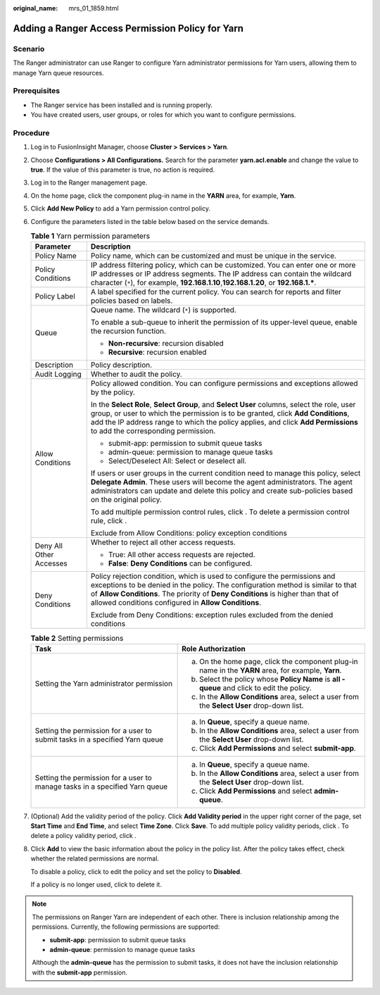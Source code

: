 :original_name: mrs_01_1859.html

.. _mrs_01_1859:

Adding a Ranger Access Permission Policy for Yarn
=================================================

Scenario
--------

The Ranger administrator can use Ranger to configure Yarn administrator permissions for Yarn users, allowing them to manage Yarn queue resources.

Prerequisites
-------------

-  The Ranger service has been installed and is running properly.
-  You have created users, user groups, or roles for which you want to configure permissions.

Procedure
---------

#. Log in to FusionInsight Manager, choose **Cluster >** **Services > Yarn**.

#. Choose **Configurations > All Configurations.** Search for the parameter **yarn.acl.enable** and change the value to **true**. If the value of this parameter is true, no action is required.

#. Log in to the Ranger management page.

#. On the home page, click the component plug-in name in the **YARN** area, for example, **Yarn**.

#. Click **Add New Policy** to add a Yarn permission control policy.

#. Configure the parameters listed in the table below based on the service demands.

   .. table:: **Table 1** Yarn permission parameters

      +-----------------------------------+----------------------------------------------------------------------------------------------------------------------------------------------------------------------------------------------------------------------------------------------------------------------------------------------------------+
      | Parameter                         | Description                                                                                                                                                                                                                                                                                              |
      +===================================+==========================================================================================================================================================================================================================================================================================================+
      | Policy Name                       | Policy name, which can be customized and must be unique in the service.                                                                                                                                                                                                                                  |
      +-----------------------------------+----------------------------------------------------------------------------------------------------------------------------------------------------------------------------------------------------------------------------------------------------------------------------------------------------------+
      | Policy Conditions                 | IP address filtering policy, which can be customized. You can enter one or more IP addresses or IP address segments. The IP address can contain the wildcard character (``*``), for example, **192.168.1.10**,\ **192.168.1.20**, or **192.168.1.\***.                                                   |
      +-----------------------------------+----------------------------------------------------------------------------------------------------------------------------------------------------------------------------------------------------------------------------------------------------------------------------------------------------------+
      | Policy Label                      | A label specified for the current policy. You can search for reports and filter policies based on labels.                                                                                                                                                                                                |
      +-----------------------------------+----------------------------------------------------------------------------------------------------------------------------------------------------------------------------------------------------------------------------------------------------------------------------------------------------------+
      | Queue                             | Queue name. The wildcard (``*``) is supported.                                                                                                                                                                                                                                                           |
      |                                   |                                                                                                                                                                                                                                                                                                          |
      |                                   | To enable a sub-queue to inherit the permission of its upper-level queue, enable the recursion function.                                                                                                                                                                                                 |
      |                                   |                                                                                                                                                                                                                                                                                                          |
      |                                   | -  **Non-recursive**: recursion disabled                                                                                                                                                                                                                                                                 |
      |                                   | -  **Recursive**: recursion enabled                                                                                                                                                                                                                                                                      |
      +-----------------------------------+----------------------------------------------------------------------------------------------------------------------------------------------------------------------------------------------------------------------------------------------------------------------------------------------------------+
      | Description                       | Policy description.                                                                                                                                                                                                                                                                                      |
      +-----------------------------------+----------------------------------------------------------------------------------------------------------------------------------------------------------------------------------------------------------------------------------------------------------------------------------------------------------+
      | Audit Logging                     | Whether to audit the policy.                                                                                                                                                                                                                                                                             |
      +-----------------------------------+----------------------------------------------------------------------------------------------------------------------------------------------------------------------------------------------------------------------------------------------------------------------------------------------------------+
      | Allow Conditions                  | Policy allowed condition. You can configure permissions and exceptions allowed by the policy.                                                                                                                                                                                                            |
      |                                   |                                                                                                                                                                                                                                                                                                          |
      |                                   | In the **Select Role**, **Select Group**, and **Select User** columns, select the role, user group, or user to which the permission is to be granted, click **Add Conditions**, add the IP address range to which the policy applies, and click **Add Permissions** to add the corresponding permission. |
      |                                   |                                                                                                                                                                                                                                                                                                          |
      |                                   | -  submit-app: permission to submit queue tasks                                                                                                                                                                                                                                                          |
      |                                   | -  admin-queue: permission to manage queue tasks                                                                                                                                                                                                                                                         |
      |                                   | -  Select/Deselect All: Select or deselect all.                                                                                                                                                                                                                                                          |
      |                                   |                                                                                                                                                                                                                                                                                                          |
      |                                   | If users or user groups in the current condition need to manage this policy, select **Delegate Admin**. These users will become the agent administrators. The agent administrators can update and delete this policy and create sub-policies based on the original policy.                               |
      |                                   |                                                                                                                                                                                                                                                                                                          |
      |                                   | To add multiple permission control rules, click |image1|. To delete a permission control rule, click |image2|.                                                                                                                                                                                           |
      |                                   |                                                                                                                                                                                                                                                                                                          |
      |                                   | Exclude from Allow Conditions: policy exception conditions                                                                                                                                                                                                                                               |
      +-----------------------------------+----------------------------------------------------------------------------------------------------------------------------------------------------------------------------------------------------------------------------------------------------------------------------------------------------------+
      | Deny All Other Accesses           | Whether to reject all other access requests.                                                                                                                                                                                                                                                             |
      |                                   |                                                                                                                                                                                                                                                                                                          |
      |                                   | -  True: All other access requests are rejected.                                                                                                                                                                                                                                                         |
      |                                   | -  **False**: **Deny Conditions** can be configured.                                                                                                                                                                                                                                                     |
      +-----------------------------------+----------------------------------------------------------------------------------------------------------------------------------------------------------------------------------------------------------------------------------------------------------------------------------------------------------+
      | Deny Conditions                   | Policy rejection condition, which is used to configure the permissions and exceptions to be denied in the policy. The configuration method is similar to that of **Allow Conditions**. The priority of **Deny Conditions** is higher than that of allowed conditions configured in **Allow Conditions**. |
      |                                   |                                                                                                                                                                                                                                                                                                          |
      |                                   | Exclude from Deny Conditions: exception rules excluded from the denied conditions                                                                                                                                                                                                                        |
      +-----------------------------------+----------------------------------------------------------------------------------------------------------------------------------------------------------------------------------------------------------------------------------------------------------------------------------------------------------+

   .. table:: **Table 2** Setting permissions

      +-----------------------------------------------------------------------------+------------------------------------------------------------------------------------------------------+
      | Task                                                                        | Role Authorization                                                                                   |
      +=============================================================================+======================================================================================================+
      | Setting the Yarn administrator permission                                   | a. On the home page, click the component plug-in name in the **YARN** area, for example, **Yarn**.   |
      |                                                                             | b. Select the policy whose **Policy Name** is **all - queue** and click |image3| to edit the policy. |
      |                                                                             | c. In the **Allow Conditions** area, select a user from the **Select User** drop-down list.          |
      +-----------------------------------------------------------------------------+------------------------------------------------------------------------------------------------------+
      | Setting the permission for a user to submit tasks in a specified Yarn queue | a. In **Queue**, specify a queue name.                                                               |
      |                                                                             | b. In the **Allow Conditions** area, select a user from the **Select User** drop-down list.          |
      |                                                                             | c. Click **Add Permissions** and select **submit-app**.                                              |
      +-----------------------------------------------------------------------------+------------------------------------------------------------------------------------------------------+
      | Setting the permission for a user to manage tasks in a specified Yarn queue | a. In **Queue**, specify a queue name.                                                               |
      |                                                                             | b. In the **Allow Conditions** area, select a user from the **Select User** drop-down list.          |
      |                                                                             | c. Click **Add Permissions** and select **admin-queue**.                                             |
      +-----------------------------------------------------------------------------+------------------------------------------------------------------------------------------------------+

#. (Optional) Add the validity period of the policy. Click **Add Validity period** in the upper right corner of the page, set **Start Time** and **End Time**, and select **Time Zone**. Click **Save**. To add multiple policy validity periods, click |image4|. To delete a policy validity period, click |image5|.

#. Click **Add** to view the basic information about the policy in the policy list. After the policy takes effect, check whether the related permissions are normal.

   To disable a policy, click |image6| to edit the policy and set the policy to **Disabled**.

   If a policy is no longer used, click |image7| to delete it.

.. note::

   The permissions on Ranger Yarn are independent of each other. There is inclusion relationship among the permissions. Currently, the following permissions are supported:

   -  **submit-app**: permission to submit queue tasks
   -  **admin-queue**: permission to manage queue tasks

   Although the **admin-queue** has the permission to submit tasks, it does not have the inclusion relationship with the **submit-app** permission.

.. |image1| image:: /_static/images/en-us_image_0000001349259425.png
.. |image2| image:: /_static/images/en-us_image_0000001349139845.png
.. |image3| image:: /_static/images/en-us_image_0000001296060136.png
.. |image4| image:: /_static/images/en-us_image_0000001295900292.png
.. |image5| image:: /_static/images/en-us_image_0000001349139849.png
.. |image6| image:: /_static/images/en-us_image_0000001296060132.png
.. |image7| image:: /_static/images/en-us_image_0000001349059977.png
